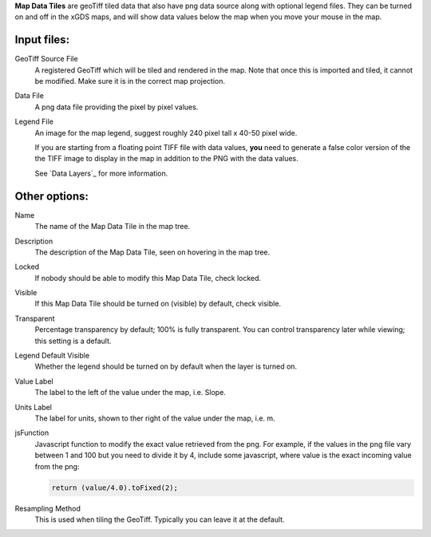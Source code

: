 
**Map Data Tiles** are geoTiff tiled data that also have png data source along
with optional legend files.  They can be turned on and off in the xGDS maps,
and will show data values below the map when you move your mouse in the map.

Input files:
------------

GeoTiff Source File
	A registered GeoTiff which will be tiled and rendered
	in the map. Note that once this is imported and tiled, it cannot be modified.
 	Make sure it is in the correct map projection.

Data File
	A png data file providing the pixel by pixel values.

Legend File
	An image for the map legend, suggest roughly 240 pixel tall x 40-50 pixel wide.

	If you are starting from a floating point TIFF file with data
	values, **you** need to generate a false color version of the
	the TIFF image to display in the map in addition to the PNG with
	the data values.

	See `Data Layers`_ for more information.

Other options:
--------------

Name
	The name of the Map Data Tile in the map tree.

Description
	The description of the Map Data Tile, seen on hovering in the map tree.

Locked
	If nobody should be able to modify this Map Data Tile, check locked.

Visible
	If this Map Data Tile should be turned on (visible) by default, check visible.

Transparent
	Percentage transparency by default; 100% is fully transparent.  You can control 
	transparency later while viewing; this setting is a default.

Legend Default Visible
	Whether the legend should be turned on by default when the layer is turned on.
	
Value Label
	The label to the left of the value under the map, i.e. Slope.

Units Label
	The label for units, shown to ther right of the value under the map, i.e. m.

jsFunction
	Javascript function to modify the exact value retrieved from the png.  
	For example, if the values in the png file vary between 1 and 100 but you need 
	to divide it by 4, include some javascript, where value is the exact
	incoming value from the png:
	
	.. code:: javascript

	  return (value/4.0).toFixed(2);

Resampling Method
	This is used when tiling the GeoTiff.  Typically you can leave it at the default.
 
.. _Viewing Maps : /core/help/xgds_map_server/help/addDataLayer.rst

.. o __BEGIN_LICENSE__
.. o  Copyright (c) 2015, United States Government, as represented by the
.. o  Administrator of the National Aeronautics and Space Administration.
.. o  All rights reserved.
.. o 
.. o  The xGDS platform is licensed under the Apache License, Version 2.0
.. o  (the "License"); you may not use this file except in compliance with the License.
.. o  You may obtain a copy of the License at
.. o  http://www.apache.org/licenses/LICENSE-2.0.
.. o 
.. o  Unless required by applicable law or agreed to in writing, software distributed
.. o  under the License is distributed on an "AS IS" BASIS, WITHOUT WARRANTIES OR
.. o  CONDITIONS OF ANY KIND, either express or implied. See the License for the
.. o  specific language governing permissions and limitations under the License.
.. o __END_LICENSE__
